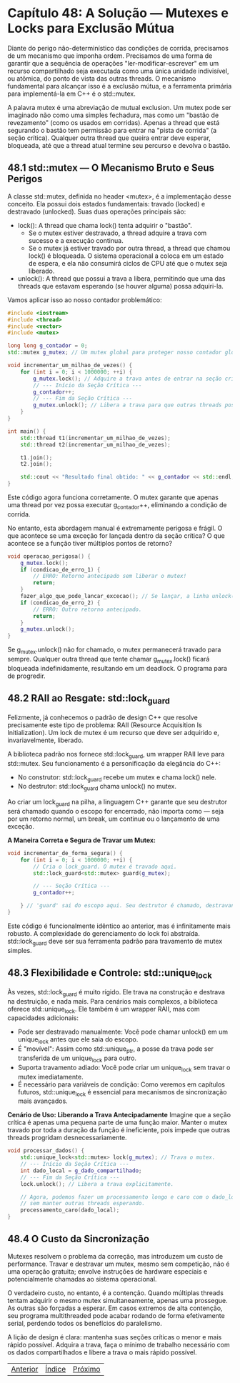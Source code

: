 * Capítulo 48: A Solução — Mutexes e Locks para Exclusão Mútua

Diante do perigo não-determinístico das condições de corrida, precisamos de um mecanismo que imponha ordem. Precisamos de uma forma de garantir que a sequência de operações "ler-modificar-escrever" em um recurso compartilhado seja executada como uma única unidade indivisível, ou atômica, do ponto de vista das outras threads. O mecanismo fundamental para alcançar isso é a exclusão mútua, e a ferramenta primária para implementá-la em C++ é o std::mutex.

A palavra mutex é uma abreviação de mutual exclusion. Um mutex pode ser imaginado não como uma simples fechadura, mas como um "bastão de revezamento" (como os usados em corridas). Apenas a thread que está segurando o bastão tem permissão para entrar na "pista de corrida" (a seção crítica). Qualquer outra thread que queira entrar deve esperar, bloqueada, até que a thread atual termine seu percurso e devolva o bastão.

** 48.1 std::mutex — O Mecanismo Bruto e Seus Perigos

A classe std::mutex, definida no header <mutex>, é a implementação desse conceito. Ela possui dois estados fundamentais: travado (locked) e destravado (unlocked). Suas duas operações principais são:

  - lock(): A thread que chama lock() tenta adquirir o "bastão".
    - Se o mutex estiver destravado, a thread adquire a trava com sucesso e a execução continua.
    - Se o mutex já estiver travado por outra thread, a thread que chamou lock() é bloqueada. O sistema operacional a coloca em um estado de espera, e ela não consumirá ciclos de CPU até que o mutex seja liberado.
  -
    unlock(): A thread que possui a trava a libera, permitindo que uma das threads que estavam esperando (se houver alguma) possa adquiri-la.

Vamos aplicar isso ao nosso contador problemático:

#+begin_src cpp
  #include <iostream>
  #include <thread>
  #include <vector>
  #include <mutex>

  long long g_contador = 0;
  std::mutex g_mutex; // Um mutex global para proteger nosso contador global.

  void incrementar_um_milhao_de_vezes() {
      for (int i = 0; i < 1000000; ++i) {
          g_mutex.lock(); // Adquire a trava antes de entrar na seção crítica.
          // --- Início da Seção Crítica ---
          g_contador++;
          // --- Fim da Seção Crítica ---
          g_mutex.unlock(); // Libera a trava para que outras threads possam prosseguir.
      }
  }

  int main() {
      std::thread t1(incrementar_um_milhao_de_vezes);
      std::thread t2(incrementar_um_milhao_de_vezes);

      t1.join();
      t2.join();

      std::cout << "Resultado final obtido: " << g_contador << std::endl; // Agora imprime 2000000
  }
#+end_src

Este código agora funciona corretamente. O mutex garante que apenas uma thread por vez possa executar g_contador++, eliminando a condição de corrida.

No entanto, esta abordagem manual é extremamente perigosa e frágil. O que acontece se uma exceção for lançada dentro da seção crítica? O que acontece se a função tiver múltiplos pontos de retorno?

#+begin_src  cpp
  void operacao_perigosa() {
      g_mutex.lock();
      if (condicao_de_erro_1) {
          // ERRO: Retorno antecipado sem liberar o mutex!
          return; 
      }
      fazer_algo_que_pode_lancar_excecao(); // Se lançar, a linha unlock() nunca é alcançada.
      if (condicao_de_erro_2) {
          // ERRO: Outro retorno antecipado.
          return;
      }
      g_mutex.unlock();
  }
#+end_src

Se g_mutex.unlock() não for chamado, o mutex permanecerá travado para sempre. Qualquer outra thread que tente chamar g_mutex.lock() ficará bloqueada indefinidamente, resultando em um deadlock. O programa para de progredir.

** 48.2 RAII ao Resgate: std::lock_guard

Felizmente, já conhecemos o padrão de design C++ que resolve precisamente este tipo de problema: RAII (Resource Acquisition Is Initialization). Um lock de mutex é um recurso que deve ser adquirido e, invariavelmente, liberado.

A biblioteca padrão nos fornece std::lock_guard, um wrapper RAII leve para std::mutex. Seu funcionamento é a personificação da elegância do C++:

  - No construtor: std::lock_guard recebe um mutex e chama lock() nele.
  - No destrutor: std::lock_guard chama unlock() no mutex.

Ao criar um lock_guard na pilha, a linguagem C++ garante que seu destrutor será chamado quando o escopo for encerrado, não importa como — seja por um retorno normal, um break, um continue ou o lançamento de uma exceção.

*A Maneira Correta e Segura de Travar um Mutex:*
#+begin_src cpp
void incrementar_de_forma_segura() {
    for (int i = 0; i < 1000000; ++i) {
        // Cria o lock_guard. O mutex é travado aqui.
        std::lock_guard<std::mutex> guard(g_mutex); 
        
        // --- Seção Crítica ---
        g_contador++;
        
    } // 'guard' sai do escopo aqui. Seu destrutor é chamado, destravando o mutex.
}
#+end_src

Este código é funcionalmente idêntico ao anterior, mas é infinitamente mais robusto. A complexidade do gerenciamento do lock foi abstraída. std::lock_guard deve ser sua ferramenta padrão para travamento de mutex simples.

** 48.3 Flexibilidade e Controle: std::unique_lock

Às vezes, std::lock_guard é muito rígido. Ele trava na construção e destrava na destruição, e nada mais. Para cenários mais complexos, a biblioteca oferece std::unique_lock. Ele também é um wrapper RAII, mas com capacidades adicionais:

  - Pode ser destravado manualmente: Você pode chamar unlock() em um unique_lock antes que ele saia do escopo.
  - É "movível": Assim como std::unique_ptr, a posse da trava pode ser transferida de um unique_lock para outro.
  - Suporta travamento adiado: Você pode criar um unique_lock sem travar o mutex imediatamente.
  - É necessário para variáveis de condição: Como veremos em capítulos futuros, std::unique_lock é essencial para mecanismos de sincronização mais avançados.

*Cenário de Uso: Liberando a Trava Antecipadamente*
Imagine que a seção crítica é apenas uma pequena parte de uma função maior. Manter o mutex travado por toda a duração da função é ineficiente, pois impede que outras threads progridam desnecessariamente.

#+begin_src cpp
void processar_dados() {
    std::unique_lock<std::mutex> lock(g_mutex); // Trava o mutex.
    // --- Início da Seção Crítica ---
    int dado_local = g_dado_compartilhado;
    // --- Fim da Seção Crítica ---
    lock.unlock(); // Libera a trava explicitamente.

    // Agora, podemos fazer um processamento longo e caro com o dado_local
    // sem manter outras threads esperando.
    processamento_caro(dado_local);
}
#+end_src

** 48.4 O Custo da Sincronização

Mutexes resolvem o problema da correção, mas introduzem um custo de performance. Travar e destravar um mutex, mesmo sem competição, não é uma operação gratuita; envolve instruções de hardware especiais e potencialmente chamadas ao sistema operacional.

O verdadeiro custo, no entanto, é a contenção. Quando múltiplas threads tentam adquirir o mesmo mutex simultaneamente, apenas uma prossegue. As outras são forçadas a esperar. Em casos extremos de alta contenção, seu programa multithreaded pode acabar rodando de forma efetivamente serial, perdendo todos os benefícios do paralelismo.

A lição de design é clara: mantenha suas seções críticas o menor e mais rápido possível. Adquira a trava, faça o mínimo de trabalho necessário com os dados compartilhados e libere a trava o mais rápido possível.



|[[./capitulo_49.org][Anterior]]|[[./cpp_moderno_indice.org][Índice]]|[[./capitulo_49.org][Próximo]]|
